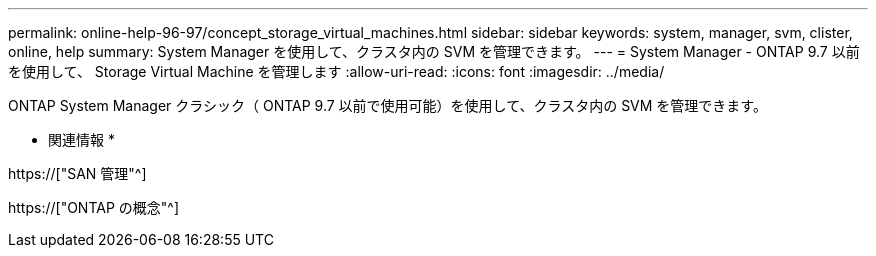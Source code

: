 ---
permalink: online-help-96-97/concept_storage_virtual_machines.html 
sidebar: sidebar 
keywords: system, manager, svm, clister, online, help 
summary: System Manager を使用して、クラスタ内の SVM を管理できます。 
---
= System Manager - ONTAP 9.7 以前を使用して、 Storage Virtual Machine を管理します
:allow-uri-read: 
:icons: font
:imagesdir: ../media/


[role="lead"]
ONTAP System Manager クラシック（ ONTAP 9.7 以前で使用可能）を使用して、クラスタ内の SVM を管理できます。

* 関連情報 *

https://["SAN 管理"^]

https://["ONTAP の概念"^]

